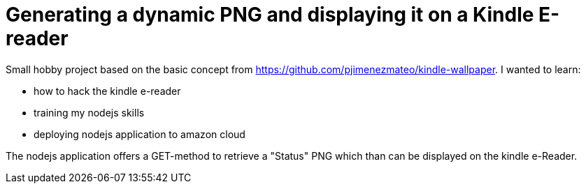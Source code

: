 = Generating a dynamic PNG and displaying it on a Kindle E-reader

Small hobby project based on the basic concept from https://github.com/pjimenezmateo/kindle-wallpaper.
I wanted to learn:

* how to hack the kindle e-reader
* training my nodejs skills
* deploying nodejs application to amazon cloud

The nodejs application offers a GET-method to retrieve a "Status" PNG which than can be displayed on the kindle e-Reader.
